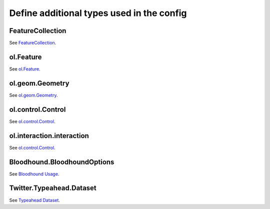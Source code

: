 Define additional types used in the config
==========================================


.. _integrator_guide_ngeo_properties_GeoJSON.FeatureCollection:

~~~~~~~~~~~~~~~~~
FeatureCollection
~~~~~~~~~~~~~~~~~

See `FeatureCollection <https://datatracker.ietf.org/doc/html/rfc7946#section-3.3>`_.


.. _integrator_guide_ngeo_properties_OlFeature:

~~~~~~~~~~
ol.Feature
~~~~~~~~~~

See `ol.Feature <https://openlayers.org/en/latest/apidoc/module-ol_Feature-Feature.html>`_.


.. _integrator_guide_ngeo_properties_OlGeomGeometry:

~~~~~~~~~~~~~~~~
ol.geom.Geometry
~~~~~~~~~~~~~~~~

See `ol.geom.Geometry <https://openlayers.org/en/latest/apidoc/module-ol_geom_Geometry-Geometry.html>`_.


.. _integrator_guide_ngeo_properties_OlControlControl:

~~~~~~~~~~~~~~~~~~
ol.control.Control
~~~~~~~~~~~~~~~~~~

See `ol.control.Control <https://openlayers.org/en/latest/apidoc/module-ol_control_Control-Control.html>`_.


.. _integrator_guide_ngeo_properties_OlInteractionInteraction:

~~~~~~~~~~~~~~~~~~~~~~~~~~
ol.interaction.interaction
~~~~~~~~~~~~~~~~~~~~~~~~~~

See `ol.control.Control <https://openlayers.org/en/latest/apidoc/module-ol_interaction_Interaction-Interaction.html>`_.


.. _integrator_guide_ngeo_properties_Bloodhound.BloodhoundOptions:

~~~~~~~~~~~~~~~~~~~~~~~~~~~~
Bloodhound.BloodhoundOptions
~~~~~~~~~~~~~~~~~~~~~~~~~~~~

See `Bloodhound Usage <https://github.com/twitter/typeahead.js/blob/master/doc/bloodhound.md#usage>`_.



.. _integrator_guide_ngeo_properties_Twitter.Typeahead.Dataset:

~~~~~~~~~~~~~~~~~~~~~~~~~
Twitter.Typeahead.Dataset
~~~~~~~~~~~~~~~~~~~~~~~~~

See `Typeahead Dataset <https://github.com/corejavascript/typeahead.js/blob/master/doc/jquery_typeahead.md#datasets>`_.
